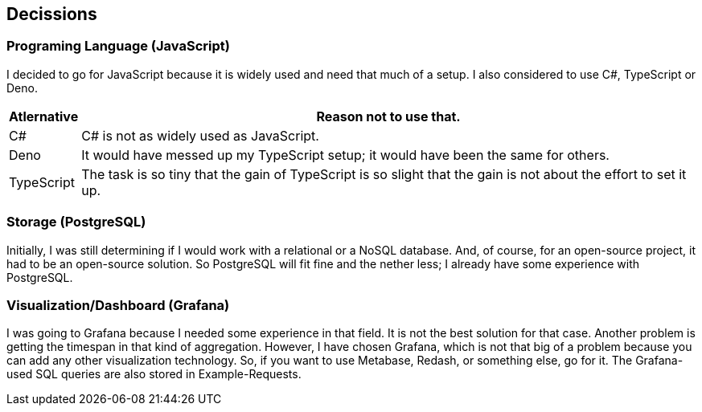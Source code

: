 ifndef::imagesdir[:imagesdir: Images/]

## Decissions

### Programing Language (JavaScript)

I decided to go for JavaScript because it is widely used and need that much of a setup. I also considered to use C#, TypeScript or Deno.

[%autowidth]
|===
|Atlernative|Reason not to use that.

| C#
| C#	is not as widely used as JavaScript.

| Deno
| It would have messed up my TypeScript setup; it would have been the same for others.

| TypeScript
| The task is so tiny that the gain of TypeScript is so slight that the gain is not about the effort to set it up.
|===


=== Storage (PostgreSQL)

Initially, I was still determining if I would work with a relational or a NoSQL database. And, of course, for an open-source project, it had to be an open-source solution. So PostgreSQL will fit fine and the nether less; I already have some experience with PostgreSQL.

=== Visualization/Dashboard (Grafana)

I was going to Grafana because I needed some experience in that field. It is not the best solution for that case. Another problem is getting the timespan in that kind of aggregation. However, I have chosen Grafana, which is not that big of a problem because you can add any other visualization technology. So, if you want to use Metabase, Redash, or something else, go for it. The Grafana-used SQL queries are also stored in Example-Requests.
